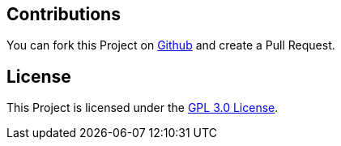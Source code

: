 == Contributions
You can fork this Project on https://github.com/coolstuffsoftware/owncloud-spring-boot-starter[Github] and create a Pull Request.

== License
This Project is licensed under the https://www.gnu.org/licenses/gpl-3.0.en.html[GPL 3.0 License].
